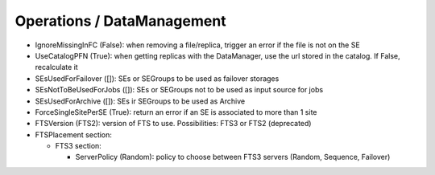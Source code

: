 .. _dirac-operations-dms:


Operations / DataManagement
=================================


* IgnoreMissingInFC (False): when removing a file/replica, trigger an error if the file is not on the SE
* UseCatalogPFN (True): when getting replicas with the DataManager, use the url stored in the catalog. If False, recalculate it
* SEsUsedForFailover ([]): SEs or SEGroups to be used as failover storages
* SEsNotToBeUsedForJobs ([]): SEs or SEGroups not to be used as input source for jobs
* SEsUsedForArchive ([]): SEs ir SEGroups to be used as Archive
* ForceSingleSitePerSE (True): return an error if an SE is associated to more than 1 site
* FTSVersion (FTS2): version of FTS to use. Possibilities: FTS3 or FTS2 (deprecated)
* FTSPlacement section:

  - FTS3 section:

    - ServerPolicy (Random): policy to choose between FTS3 servers (Random, Sequence, Failover)
